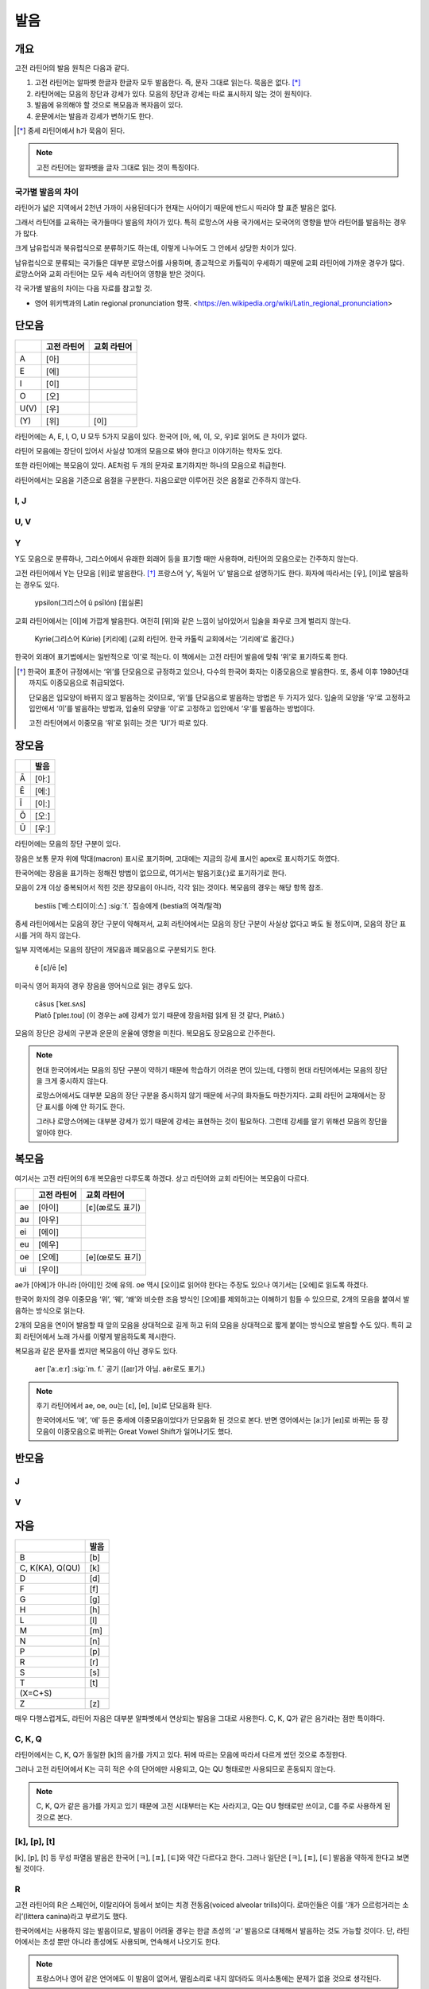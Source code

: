 발음
====

개요
----

고전 라틴어의 발음 원칙은 다음과 같다.

#. 고전 라틴어는 알파벳 한글자 한글자 모두 발음한다. 즉, 문자 그대로 읽는다. 묵음은 없다. [*]_

#. 라틴어에는 모음의 장단과 강세가 있다. 모음의 장단과 강세는 따로 표시하지 않는 것이 원칙이다.

#. 발음에 유의해야 할 것으로 복모음과 복자음이 있다.

#. 운문에서는 발음과 강세가 변하기도 한다.

.. [*]
   중세 라틴어에서 h가 묵음이 된다.

.. note::
   고전 라틴어는 알파벳을 글자 그대로 읽는 것이 특징이다.

국가별 발음의 차이
^^^^^^^^^^^^^^^^^^

라틴어가 넓은 지역에서 2천년 가까이 사용된데다가 현재는 사어이기 때문에 반드시 따라야 할 표준 발음은 없다.

그래서 라틴어를 교육하는 국가들마다 발음의 차이가 있다. 특히 로망스어 사용 국가에서는 모국어의 영향을 받아 라틴어를 발음하는 경우가 많다.

크게 남유럽식과 북유럽식으로 분류하기도 하는데, 이렇게 나누어도 그 안에서 상당한 차이가 있다.

남유럽식으로 분류되는 국가들은 대부분 로망스어를 사용하며, 종교적으로 카톨릭이 우세하기 때문에 교회 라틴어에 가까운 경우가 많다. 로망스어와 교회 라틴어는 모두 세속 라틴어의 영향을 받은 것이다.

각 국가별 발음의 차이는 다음 자료를 참고할 것.

* 영어 위키백과의 Latin regional pronunciation 항목. <https://en.wikipedia.org/wiki/Latin_regional_pronunciation>

단모음
------

.. csv-table::
   :header-rows: 1
   :widths: auto

   , 고전 라틴어, 교회 라틴어
   A, [아]
   E, [에]
   I, [이]
   O, [오]
   U(V), [우]
   \(Y), [위], [이]

라틴어에는 A, E, I, O, U 모두 5가지 모음이 있다. 한국어 [아, 에, 이, 오, 우]로 읽어도 큰 차이가 없다.

라틴어 모음에는 장단이 있어서 사실상 10개의 모음으로 봐야 한다고 이야기하는 학자도 있다.

또한 라틴어에는 복모음이 있다. AE처럼 두 개의 문자로 표기하지만 하나의 모음으로 취급한다.

라틴어에서는 모음을 기준으로 음절을 구분한다. 자음으로만 이루어진 것은 음절로 간주하지 않는다.

I, J
^^^^

U, V
^^^^

Y
^^^^

Y도 모음으로 분류하나, 그리스어에서 유래한 외래어 등을 표기할 때만 사용하며, 라틴어의 모음으로는 간주하지 않는다.

고전 라틴어에서 Y는 단모음 [위]로 발음한다. [*]_ 프랑스어 ‘y’, 독일어 ‘ü’ 발음으로 설명하기도 한다. 화자에 따라서는 [우], [이]로 발음하는 경우도 있다.

   | ypsilon(그리스어 û psīlón) [윕실론]

교회 라틴어에서는 [이]에 가깝게 발음한다. 여전히 [위]와 같은 느낌이 남아있어서 입술을 좌우로 크게 벌리지 않는다.

   | Kyrie(그리스어 Kúrie) [키리에] (교회 라틴어. 한국 카톨릭 교회에서는 ‘기리에’로 옮긴다.)

한국어 외래어 표기법에서는 일반적으로 ‘이’로 적는다. 이 책에서는 고전 라틴어 발음에 맞춰 ‘위’로 표기하도록 한다.

.. [*]
   한국어 표준어 규정에서는 ‘위’를 단모음으로 규정하고 있으나, 다수의 한국어 화자는 이중모음으로 발음한다. 또, 중세 이후 1980년대까지도 이중모음으로 취급되었다.

   단모음은 입모양이 바뀌지 않고 발음하는 것이므로, ‘위’를 단모음으로 발음하는 방법은 두 가지가 있다. 입술의 모양을 ‘우’로 고정하고 입안에서 ‘이’를 발음하는 방법과, 입술의 모양을 ‘이’로 고정하고 입안에서 ‘우’를 발음하는 방법이다.

   고전 라틴어에서 이중모음 ‘위’로 읽히는 것은 ‘UI’가 따로 있다.

장모음
------

.. csv-table::
   :header-rows: 1
   :widths: auto

   , 발음
   Ā, [아ː]
   Ē, [에ː]
   Ī, [이ː]
   Ō, [오ː]
   Ū, [우ː]

라틴어에는 모음의 장단 구분이 있다.

장음은 보통 문자 위에 막대(macron) 표시로 표기하며, 고대에는 지금의 강세 표시인 apex로 표시하기도 하였다.

한국어에는 장음을 표기하는 정해진 방법이 없으므로, 여기서는 발음기호(ː)로 표기하기로 한다.

모음이 2개 이상 중복되어서 적힌 것은 장모음이 아니라, 각각 읽는 것이다. 복모음의 경우는 해당 항목 참조.

   | bestiis [ˈ베ː스티이이ː스] :sig:`f.` 짐승에게 (bestia의 여격/탈격)

중세 라틴어에서는 모음의 장단 구분이 약해져서, 교회 라틴어에서는 모음의 장단 구분이 사실상 없다고 봐도 될 정도이며, 모음의 장단 표시를 거의 하지 않는다.

일부 지역에서는 모음의 장단이 개모음과 폐모음으로 구분되기도 한다.

   | ĕ [ɛ]/ē [e]

미국식 영어 화자의 경우 장음을 영어식으로 읽는 경우도 있다.

   | cāsus [ˈkeɪ.sʌs]
   | Platō [ˈpleɪ.toʊ] (이 경우는 a에 강세가 있기 때문에 장음처럼 읽게 된 것 같다, Plátō.)

모음의 장단은 강세의 구분과 운문의 운율에 영향을 미친다. 복모음도 장모음으로 간주한다.

.. note::
   현대 한국어에서는 모음의 장단 구분이 약하기 때문에 학습하기 어려운 면이 있는데, 다행히 현대 라틴어에서는 모음의 장단을 크게 중시하지 않는다.

   로망스어에서도 대부분 모음의 장단 구분을 중시하지 않기 때문에 서구의 화자들도 마찬가지다. 교회 라틴어 교재에서는 장단 표시를 아예 안 하기도 한다.

   그러나 로망스어에는 대부분 강세가 있기 때문에 강세는 표현하는 것이 필요하다. 그런데 강세를 알기 위해선 모음의 장단을 알아야 한다.

.. todo:: 모음의 장단으로 뜻이 바뀌는 경우 설명하고, 중요성 강조할 것.

복모음
------

여기서는 고전 라틴어의 6개 복모음만 다루도록 하겠다. 상고 라틴어와 교회 라틴어는 복모음이 다르다.

.. csv-table::
   :header-rows: 1
   :widths: auto

   "", 고전 라틴어, 교회 라틴어
   ae, [아이], [ɛ](æ로도 표기)
   au, [아우]
   ei, [에이]
   eu, [에우]
   oe, [오에], [e](œ로도 표기)
   ui, [우이]

ae가 [아에]가 아니라 [아이]인 것에 유의. oe 역시 [오이]로 읽어야 한다는 주장도 있으나 여기서는 [오에]로 읽도록 하겠다.

한국어 화자의 경우 이중모음 ‘위’, ‘웨’, ‘왜’와 비슷한 조음 방식인 [오에]를 제외하고는 이해하기 힘들 수 있으므로, 2개의 모음을 붙여서 발음하는 방식으로 읽는다.

2개의 모음을 연이어 발음할 때 앞의 모음을 상대적으로 길게 하고 뒤의 모음을 상대적으로 짧게 붙이는 방식으로 발음할 수도 있다. 특히 교회 라틴어에서 노래 가사를 이렇게 발음하도록 제시한다.

복모음과 같은 문자를 썼지만 복모음이 아닌 경우도 있다.

   | aer [ˈaː.eːr] :sig:`m. f.` 공기 ([aɪr]가 아님. aër로도 표기.)

.. todo:: e가 왜 i 발음인지 설명할 것.

.. note::

   후기 라틴어에서 ae, oe, ou는 [ɛ], [e], [ʊ]로 단모음화 된다.

   한국어에서도 ‘애’, ‘에’ 등은 중세에 이중모음이었다가 단모음화 된 것으로 본다. 반면 영어에서는 [aː]가 [eɪ]로 바뀌는 등 장모음이 이중모음으로 바뀌는 Great Vowel Shift가 일어나기도 했다.

반모음
------

J
^^^^

V
^^^^

자음
----

.. csv-table::
   :header-rows: 1
   :widths: auto

   "", 발음
   B, [b]
   "C\, K(KA)\, Q(QU)", [k]
   D, [d]
   F, [f]
   G, [g]
   H, [h]
   L, [l]
   M, [m]
   N, [n]
   P, [p]
   R, [r]
   S, [s]
   T, [t]
   \(X=C+S),
   Z, [z]

매우 다행스럽게도, 라틴어 자음은 대부분 알파벳에서 연상되는 발음을 그대로 사용한다. C, K, Q가 같은 음가라는 점만 특이하다.

C, K, Q
^^^^^^^

라틴어에서는 C, K, Q가 동일한 [k]의 음가를 가지고 있다. 뒤에 따르는 모음에 따라서 다르게 썼던 것으로 추정한다.

그러나 고전 라틴어에서 K는 극히 적은 수의 단어에만 사용되고, Q는 QU 형태로만 사용되므로 혼동되지 않는다.

.. note::

   C, K, Q가 같은 음가를 가지고 있기 때문에 고전 시대부터는 K는 사라지고, Q는 QU 형태로만 쓰이고, C를 주로 사용하게 된 것으로 본다.

[k], [p], [t]
^^^^^^^^^^^^^

[k], [p], [t] 등 무성 파열음 발음은 한국어 [ㅋ], [ㅍ], [ㅌ]와 약간 다르다고 한다. 그러나 일단은 [ㅋ], [ㅍ], [ㅌ] 발음을 약하게 한다고 보면 될 것이다.

R
^^^^

고전 라틴어의 R은 스페인어, 이탈리아어 등에서 보이는 치경 전동음(voiced alveolar trills)이다. 로마인들은 이를 ‘개가 으르렁거리는 소리’(littera canina)라고 부르기도 했다.

한국어에서는 사용하지 않는 발음이므로, 발음이 어려울 경우는 한글 초성의 ‘ㄹ’ 발음으로 대체해서 발음하는 것도 가능할 것이다. 단, 라틴어에서는 초성 뿐만 아니라 종성에도 사용되며, 연속해서 나오기도 한다.

.. note::
   프랑스어나 영어 같은 언어에도 이 발음이 없어서, 떨림소리로 내지 않더라도 의사소통에는 문제가 없을 것으로 생각된다.

X
^^^^

라틴어에서 X는 하나의 문자라기보다, C+S 또는 G+S를 줄여서 쓴 기호이다. 발음을 굳이 적는다면 [ks]가 될 것이다.

복자음
------

Ch, Ph, Th
^^^^^^^^^^

Ch, Ph, Kh는 그리스어를 표기하기 위한 복자음이다. 하나의 문자처럼 생각할 수 있다.

.. csv-table::
   :header-rows: 1
   :widths: auto

   "", 그리스어, 발음, 한국어 표기
   Ch, Χ, "[k\ :sup:`h`\]", [ㅋ]
   Ph, Φ, "[f]\, [p\ :sup:`h`\]", [ㅍ]
   Th, Θ, "[θ]\, [t\ :sup:`h`\]", [ㅌ]

한국어 표기는 [ㅋ], [ㅍ], [ㅌ]로, C, P, T와 구분되지 않는다.

GN과 NG
^^^^^^^

QU
^^^^

항상 이 형태로 쓰이기 때문에 복자음 항목에서 설명하는 경우가 많다. 그러나 U는 모음일 뿐더러, Q는 U 앞에만 쓰이는 관습이 굳은 것이다.

복자음으로 언급되는 것은 라틴어 U가 [w]로 쓰이는 반모음 성격이 있어서 마치 [k\ :sub:`w`\]라는 음가를 가진 하나의 복자음인 것처럼 인식하기 때문인 것으로 생각된다.

SS
^^^^

LL, MM, NN
^^^^^^^^^^

라틴어에는 동일한 두 자음이 연달아 나오는 경우가 있다. 앞 자음은 앞 음절의 받침으로, 뒷 자음은 뒤 음절의 초성으로 읽는다.

자음이 하나일 때 역시 앞뒤 모음과 연결되어 읽히므로, 자음이 둘인 경우는 각각 발음해준다는 느낌으로 읽는다.

   | anus(:sig:`m.` 고리) / annus(:sig:`m.` 해(年))

한국어 표기법에서는 자음이 하나인 경우에도 양쪽에 모두 표시하는 경우가 많다.

   | Caligula 칼리굴라

문자를 모두 각각 발음한다는 발음의 원칙에서 벗어나지 않는 사항이지만, 혼동될 수 있어서 복자음 항목에 적는다.

.. todo:: 이와 관련된 음운법칙 용어 찾을 것.

교회 라틴어 발음
----------------

C, G, T
^^^^^^^

고전 라틴어 발음과 교회 라틴어 발음의 가장 특징적인 차이로, C, G가 E, I 앞에서는 각각 [ㅊ]와 [ㅈ]로 발음된다.

T는 I 앞에서 [ㅊ]로 발음된다. 한국 카톨릭 교회에서는 Ti를 [찌]로 발음하는 경향이 강하다.

이것은 후기 라틴어에서 일어난 구개음화 때문으로, 중세 라틴어의 특징이다.

E, I 외에 Y, Æ, Œ 앞에서도 같은 발음이 된다. Æ, Œ는 각각 [ɛ], [e]로, E에 가까운 발음이고, Y는 교회 라틴어에서 I에 가까운 발음이 되었기 때문이다.

.. note::

   로망스어 발음에도 같은 특징이 남아 있다. 또한 이 영향을 받은 독일어와 영어 등에도 같은 특징이 있다.

   구분을 하기 위해 다른 철자를 사용하기도 한다.

      | h를 추가한 경우: laghi(이탈리아어), ghid(루마니아어)
      | u를 추가한 경우: guerre(프랑스어), guitarra(스페인어)

   u에 트레마(ü)를 붙여 표기하기도 한다.

   영어 문법에서는 이 발음을 각각 Hard C/Soft C, Hard G/Soft G로 구분하기도 한다.

H
^^^^^^^^

교회 라틴어에서는 H가 묵음이다.

예외로 mihi, nihil에서는 발음된다.

SC
^^^^^^^^^

Z
^^^^

[ㅉ]

[k], [p], [t]
^^^^^^^^^^^^^

한국 카톨릭 교회에서는 [k], [p], [t]를 [ㄲ], [ㅃ], [ㄸ]로 발음하려는 경향이 강하다.

   | Augustino 아우구스띠노
   | Consolata 꼰솔라따

이것은 바티칸이 있는 현대 이탈리아어 발음과도 연관이 있는 것 같다.

그런데 이렇게 발음하면 Catholic이 [까톨릭]이 되어버리므로 한국 카톨릭 교회에서는 [ㄱ], [ㅂ], [ㄷ]로 발음하려는 경향도 함께 가지고 있는 거 같다.

이렇게 표기하면 C/G, D/T 등의 구분이 모호해지는 문제점이 있다.

한국어 외래어 표기법
--------------------

라틴어의 한국어 외래어 표기법은 다른 여러 외국어의 경우와 마찬가지로 완벽하게 합의가 이루어진 상태는 아니다.

특히 라틴어는 대한민국 정부에서 공식적으로 발표한 규정이 없는 상태이나, 다음의 일반적인 외래어 표기 원칙을 적용하는 경우가 많다.

* Y는 [이]로 표기한다. 이 책에서는 고전 라틴어 발음에 충실하게 [위]로 표기하기로 한다.
* 복모음 AE는 [아이], OE는 [오이]로 적는다. 이 책에서는 OE는 [오에]로 적는다.
* 모음의 장단은 표기하지 않는다. 이 책에서는 발음기호(ː)로 표기한다.
* V는 [ㅂ]으로 적는다. 이 책에서는 고전 라틴어 발음에 충실하게 [w] 발음으로 표기한다.
* 된소리를 사용하지 않는다. 이 책에서는 교회 라틴어 발음 표기에 사용한다.
* 받침에 [ㄷ], [ㅌ], [ㅍ] 등을 사용하지 않는다. 이 책에서는 경우에 따라서 사용한다.
* 받침의 NG는 [ㅇ]으로 표기한다. 이 책에서는 경우에 따라서 다르게 표기한다.
